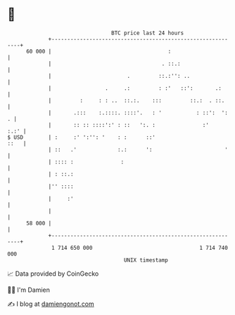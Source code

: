 * 👋

#+begin_example
                                    BTC price last 24 hours                    
                +------------------------------------------------------------+ 
         60 000 |                                     :                      | 
                |                                   . ::.:                   | 
                |                        .         ::.:'': ..                | 
                |                 .     .:         : :'   ::':       .:      | 
                |         :     : : ..  ::.:.    :::         ::.:  . ::.     | 
                |       .:::    :.::::. ::::'.   : '           : ::':  ':  . | 
                |       :: :: ::::':' : ::   ':. :               :'     :.:' | 
   $ USD        | :     :' ':'': '    : :      ::'                      ::   | 
                | ::   .'             :.:      ':                       '    | 
                | :::: :               :                                     | 
                | : ::.:                                                     | 
                |'' ::::                                                     | 
                |     :'                                                     | 
                |                                                            | 
         58 000 |                                                            | 
                +------------------------------------------------------------+ 
                 1 714 650 000                                  1 714 740 000  
                                        UNIX timestamp                         
#+end_example
📈 Data provided by CoinGecko

🧑‍💻 I'm Damien

✍️ I blog at [[https://www.damiengonot.com][damiengonot.com]]

